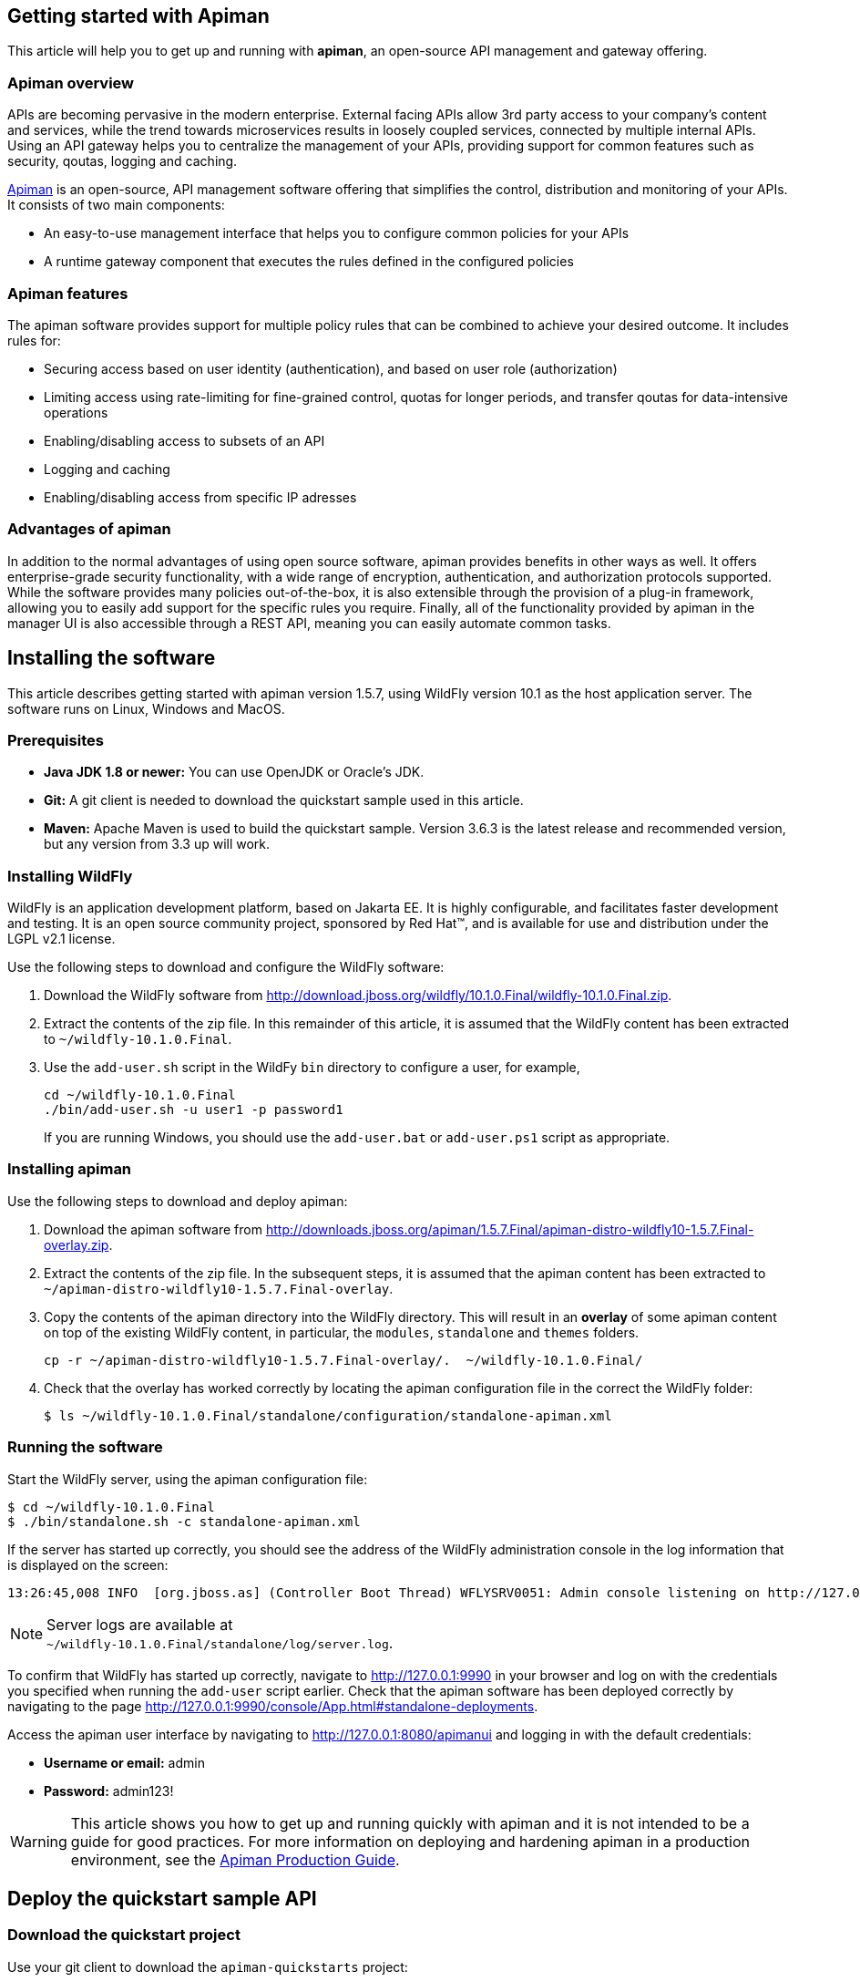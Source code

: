 == Getting started with Apiman

This article will help you to get up and running with *apiman*, an open-source API management and gateway offering.

=== Apiman overview

APIs are becoming pervasive in the modern enterprise. External facing APIs allow 3rd party access to your company's content and services, while the trend towards microservices 
results in loosely coupled services, connected by multiple internal APIs. Using an API gateway helps you to centralize the management of your APIs, providing support for common features such as security, qoutas, logging and caching.

http://www.apiman.io[Apiman] is an open-source, API management software offering that simplifies the control, distribution and monitoring of your APIs. It consists of two main components:

* An easy-to-use management interface that helps you to configure common policies for your APIs  
* A runtime gateway component that executes the rules defined in the configured policies 

=== Apiman features

The apiman software provides support for multiple policy rules that can be combined to achieve your desired outcome. It includes rules for:

* Securing access based on user identity (authentication), and based on user role (authorization)
* Limiting access using rate-limiting for fine-grained control, quotas for longer periods, and transfer qoutas for data-intensive operations
* Enabling/disabling access to subsets of an API
* Logging and caching 
* Enabling/disabling access from specific IP adresses


=== Advantages of apiman

In addition to the normal advantages of using open source software, apiman provides benefits in other ways as well. It offers enterprise-grade security functionality, 
with a wide range of encryption, authentication, and authorization protocols supported. While the software provides many policies out-of-the-box, it is also extensible 
through the provision of a plug-in framework, allowing you to easily add support for the specific rules you require. Finally, all of the functionality provided by apiman 
in the manager UI is also accessible through a REST API, meaning you can easily automate common tasks.


== Installing the software

This article describes getting started with apiman version 1.5.7, using WildFly version 10.1 as the host application server. The software runs on Linux, Windows and MacOS.

=== Prerequisites

* *Java JDK 1.8 or newer:* You can use OpenJDK or Oracle's JDK. 
* *Git:* A git client is needed to download the quickstart sample used in this article.
* *Maven:* Apache Maven is used to build the quickstart sample. Version 3.6.3 is the latest release and recommended version, but any version from 3.3 up will work.

=== Installing WildFly

WildFly is an application development platform, based on Jakarta EE. It is highly configurable, and facilitates faster development and testing.
It is an open source community project, sponsored by Red Hat(TM), and is available for use and distribution under the LGPL v2.1 license.

Use the following steps to download and configure the WildFly software:

. Download the WildFly software from http://download.jboss.org/wildfly/10.1.0.Final/wildfly-10.1.0.Final.zip.

. Extract the contents of the zip file. In this remainder of this article, it is assumed that the WildFly content has been extracted to `~/wildfly-10.1.0.Final`.

. Use the `add-user.sh` script in the WildFy `bin` directory to configure a user, for example,
+
[source]
----
cd ~/wildfly-10.1.0.Final
./bin/add-user.sh -u user1 -p password1
----
+
If you are running Windows, you should use the `add-user.bat` or `add-user.ps1` script as appropriate.

=== Installing apiman

Use the following steps to download and deploy apiman:

. Download the apiman software from http://downloads.jboss.org/apiman/1.5.7.Final/apiman-distro-wildfly10-1.5.7.Final-overlay.zip.

. Extract the contents of the zip file. In the subsequent steps, it is assumed that the apiman content has been extracted to `~/apiman-distro-wildfly10-1.5.7.Final-overlay`.

. Copy the contents of the apiman directory into the WildFly directory. This will result in an *overlay* of some apiman content on top of the existing WildFly content, 
in particular, the `modules`, `standalone` and `themes` folders.
+
[source]
----
cp -r ~/apiman-distro-wildfly10-1.5.7.Final-overlay/.  ~/wildfly-10.1.0.Final/
----

. Check that the overlay has worked correctly by locating the apiman configuration file in the correct the WildFly folder:
+
[source]
----
$ ls ~/wildfly-10.1.0.Final/standalone/configuration/standalone-apiman.xml
---- 
 
=== Running the software

Start the WildFly server, using the apiman configuration file:

[source]
----
$ cd ~/wildfly-10.1.0.Final
$ ./bin/standalone.sh -c standalone-apiman.xml
----


If the server has started up correctly, you should see the address of the WildFly administration console in the log information that is displayed on the screen: 

[source]
----
13:26:45,008 INFO  [org.jboss.as] (Controller Boot Thread) WFLYSRV0051: Admin console listening on http://127.0.0.1:9990
----

NOTE: Server logs are available at +
`~/wildfly-10.1.0.Final/standalone/log/server.log`.

To confirm that WildFly has started up correctly, navigate to http://127.0.0.1:9990 in your browser and log on with the credentials you specified when running the `add-user` script earlier. Check that the apiman software has been deployed correctly by navigating to the page http://127.0.0.1:9990/console/App.html#standalone-deployments.


Access the apiman user interface by navigating to http://127.0.0.1:8080/apimanui and logging in with the default credentials:

* *Username or email:* admin
* *Password:* admin123!

WARNING: This article shows you how to get up and running quickly with apiman and it is not intended to be a guide for good practices. For more information on deploying and hardening apiman in a production environment, see the 
https://apiman.gitbooks.io/apiman-production-guide/content/[Apiman Production Guide].

 
== Deploy the quickstart sample API

=== Download the quickstart project

Use your git client to download the `apiman-quickstarts` project:

[source]
----
$ cd ~
$ git clone https://github.com/apiman/apiman-quickstarts.git

----

=== Build the sample API

Use Maven to build the sample API:

[source]
----
$ cd apiman-quickstarts/echo-service
$ mvn package
----

Check that the build worked by locating the generated `war` file:

[source]
----
$ ls ./target/apiman-quickstarts-echo-service-1.3.1.Final.war
----


=== Deploy the sample API

Copy the war file to the application server:

[source]
----
$ cd ~/apiman-quickstarts/echo-service/target/
$ cp ./apiman-quickstarts-echo-service-1.3.1.Final.war \
  ~/wildfly-10.1.0.Final/standalone/deployments/
----

=== Test the sample API

Use your browser to access the API at http://localhost:8080/apiman-echo. The service should return a response that is a copy (echo) of the request:

[source]
----
{
  "method" : "GET",
  "resource" : "/apiman-echo",
  "uri" : "/apiman-echo",
  "headers" : {
    "Accept" : "text/html,application/xhtml+xml,application/xml;q=0.9,image/avif,image/webp,image/apng,*/*;q=0.8,application/signed-exchange;v=b3;q=0.9",
    "Upgrade-Insecure-Requests" : "1",
    "User-Agent" : "Mozilla/5.0 (Windows NT 10.0; Win64; x64) AppleWebKit/537.36 (KHTML, like Gecko) Chrome/85.0.4183.121 Safari/537.36",
    "Connection" : "keep-alive",
    "Sec-Fetch-Dest" : "document",
    "Sec-Fetch-Site" : "none",
    "Host" : "localhost:8080",
    "Accept-Language" : "en-GB,en-US;q=0.9,en;q=0.8,de;q=0.7",
    "Accept-Encoding" : "gzip, deflate, br",
    "dnt" : "1",
    "Sec-Fetch-Mode" : "navigate"
  },
  "bodyLength" : null,
  "bodySha1" : null
}
----



== Configure an API provider

Now that you have the sample API working, you can configure access to the API using the following steps:

. Create an organization and add a plan containing a policy
. Configure an API, specifying the target API implementation and the plan



=== Create a provider organization

Create a new organization to manage your APIs with the following configuration: 


* *Organization Name:* ProviderOrg
* *Description:* A sample provider organization 

=== Create a new plan

Create a new plan within the specified organization with the following configuration:

* *Organization:* ProviderOrg
* *Plan Name:* Gold
* *Initial Version:* 1.0 (default)
* *Description:* Most expensive plan

==== Add a policy to the plan

Adding a policy to a plan allows the policy's functionality to be applied to the API invocation as part of the overall policy chain. In this example, a rate-limiting policy is created, to allow a maximum of 10 requests from a client application in one hour:

* *Policy Type:* Rate-limiting policy
+
--

.*Rate Limiting Policy Configuration*
* *# of requests:* 10
* *Granularity:* Client App
* *Duration:* Hour
--


==== Lock the plan

You must lock a plan to make it available to be included in APIs. Locking a plan renders it immutable, requiring a new version to be created in order to make changes to the plan.

Click the "Lock" button and the plan status will change to `Locked`.


=== Create an API

From the ProviderOrg page, click on the "APIs" tab and create a new API with the following configuration:

* *API Name:* echo
* *Initial Version:* 1.0 (default)
* *Description:* The echo service


==== Configure the API implementation

On the "Implementation" tab for the API, configure the details of the real API being managed as shown below and then save the implemntation:

* *API Endpoint:* http://localhost:8080/apiman-echo
* *API Type:* REST (default)
* *API Content Type:* JSON (default)
* *API Security:* None (default)


==== Configure the API plan

On the "Plans" tab, you can configure which plans are available to a client application. If the API is marked as "Public", it can be invoked without sending an API Key. 
This example shows you how to use API keys, so do not mark the API as public in this case.

Choose the Gold plan that you created earlier and press "Save".


=== Publish the API

To make the API available to consumers, you need to click the "Publish" button.



== Configure an API consumer

Now that you have finished publishing the API through the provider organization, you can configure a consumer organization and a client application to access the configured API.

=== Create the consumer organization 

Create a new organization to consume the published API, with the following configuration:

* *Organization Name:* ConsumerOrg
* *Description:* A sample consumer organization 


=== Create a client application

Access the "Client Apps" tab for the consumer organization, and create a new client app with the following configuration:

* *Organization:* ConsumerOrg
* *Client App Name:*  EchoApp
* *Initial Version:* 1.0 (default)
* *Description:* A client application for consuming the echo API


=== Create a contract

A contract links a consumer organization's client app to a specific plan offered by the provider organization's API.

. From the EchoApp page, choose "Search for APIs to consume". You can enter the term "echo" in the search box to find the echo API.

. Click on the link to the echo service (or navigate directly to http://127.0.0.1:8080/apimanui/api-manager/browse/orgs/ProviderOrg/echo/1.0).

. Create a new contract for the Gold plan that you created earlier. After clicking on the "Create Contract" button on the Gold plan, you will be presented with 
a summary of the contract details:

** *Client App:* ConsumerOrg/EchoApp 1.0
** *Plan:* Gold
** *API:* ProviderOrg/echo 1.0

. Click "Create Contract" if you are happy with the details in the summary page.

. Click the "Register" button to register the application with the API Gateway, so that the gateway can act as a proxy for the API.



== Consume the API

Once you have registered the client application with the gateway, you are ready to test that client can access the API through the gateway, and that the Gold policy is enforced correctly.


. Naviagate from the ConsumerApp page to the EchoApp page, and then access the "APIs" tab to list details of the APIs the client can consume.
+
--
Alternatively, navigate directly to the APIs page for the client app using the URL:
http://127.0.0.1:8080/apimanui/api-manager/orgs/ConsumerOrg/clients/EchoApp/1.0/apis
--

. Click the information symbol at the right hand side of the API details, to determine how to invoke the API. This will display a URL for the `apiman-gateway` incuding the API key required, of the form: 
+
[source]
----
https://localhost:8443/apiman-gateway/ProviderOrg/echo/1.0?apikey=591c4999-c9d7-4513-a395-79cd903309fc
----

. Use the URL to invoke the API. The response should be a JSON structure echoing the request configuration, similar to the following:
+
[source]
----
{
  "method" : "GET",
  "resource" : "/apiman-echo",
  "uri" : "/apiman-echo",
  "headers" : {
    "Accept" : "text/html,application/xhtml+xml,application/xml;q=0.9,image/avif,image/webp,image/apng,*/*;q=0.8,application/signed-exchange;v=b3;q=0.9",
    "User-Agent" : "Mozilla/5.0 (Windows NT 10.0; Win64; x64) AppleWebKit/537.36 (KHTML, like Gecko) Chrome/85.0.4183.121 Safari/537.36",
    "Connection" : "keep-alive",
    "Sec-Fetch-Dest" : "document",
    "Sec-Fetch-Site" : "none",
    "Host" : "localhost:8080",
    "Accept-Encoding" : "gzip, deflate, br",
    "dnt" : "1",
    "Pragma" : "no-cache",
    "Sec-Fetch-Mode" : "navigate",
    "Cache-Control" : "no-cache",
    "Upgrade-Insecure-Requests" : "1",
    "Sec-Fetch-User" : "?1",
    "Accept-Language" : "en-GB,en-US;q=0.9,en;q=0.8,de;q=0.7"
  },
  "bodyLength" : null,
  "bodySha1" : null
}
----

. Continue to invoke the API until you hit the rate limit: 
+
[source]
----
{"type":"Other","failureCode":10005,"responseCode":429,"message":"Rate limit exceeded.",
 "headers":{"X-RateLimit-Limit":"10","X-RateLimit-Remaining":"-1","X-RateLimit-Reset":"3088"}}
----


== Summary

This article has shown you how to get up and running with apiman, an open-source API managment and gateway offering. You should now be able to publish an API for a provider organization wth a rate-limiting policy, and test that policy using a client application associated with a consumer organization. 

This article is based on the "Crash Course in Apiman" document which provides a more comprehensive introduction to apiman. It is available on the apiman website at http://www.apiman.io/latest/crash-course.html. If you would like to know more about apiman functionality in general and how to progress to using the software in a production environment, check the Resources section below.

== Resources

Apiman project page: http://apiman.io/

Apiman GitHub repository: https://github.com/apiman/apiman

Apiman user guide: https://apiman.gitbooks.io/apiman-user-guide/content/

Apiman production guide: https://apiman.gitbooks.io/apiman-production-guide/content/







